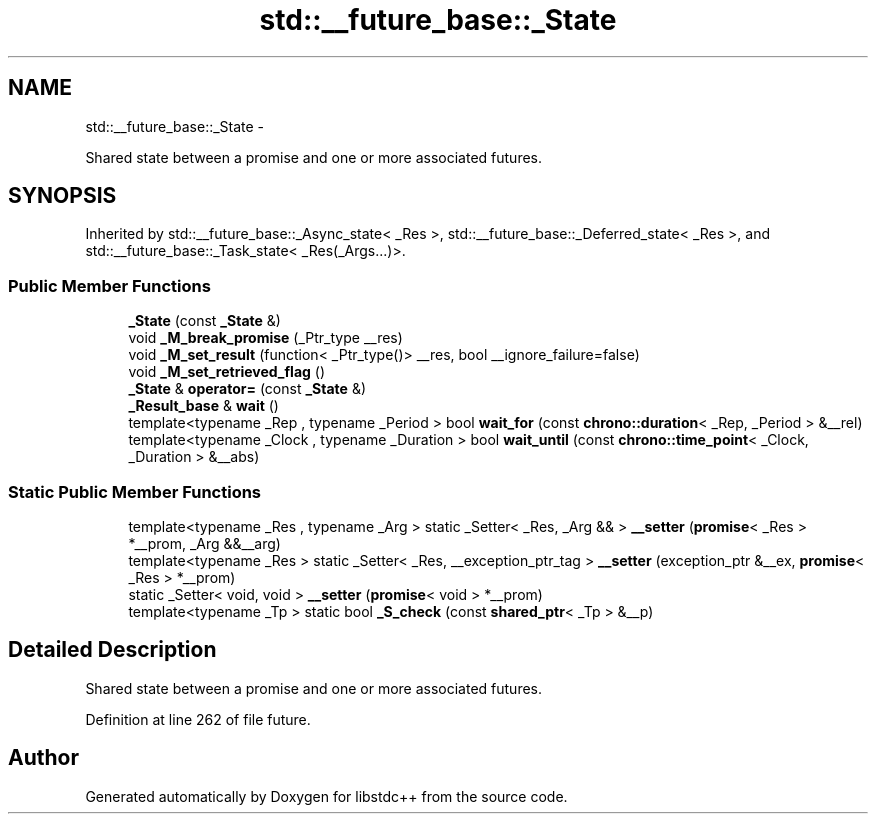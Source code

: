 .TH "std::__future_base::_State" 3 "Sun Oct 10 2010" "libstdc++" \" -*- nroff -*-
.ad l
.nh
.SH NAME
std::__future_base::_State \- 
.PP
Shared state between a promise and one or more associated futures.  

.SH SYNOPSIS
.br
.PP
.PP
Inherited by std::__future_base::_Async_state< _Res >, std::__future_base::_Deferred_state< _Res >, and std::__future_base::_Task_state< _Res(_Args...)>.
.SS "Public Member Functions"

.in +1c
.ti -1c
.RI "\fB_State\fP (const \fB_State\fP &)"
.br
.ti -1c
.RI "void \fB_M_break_promise\fP (_Ptr_type __res)"
.br
.ti -1c
.RI "void \fB_M_set_result\fP (function< _Ptr_type()> __res, bool __ignore_failure=false)"
.br
.ti -1c
.RI "void \fB_M_set_retrieved_flag\fP ()"
.br
.ti -1c
.RI "\fB_State\fP & \fBoperator=\fP (const \fB_State\fP &)"
.br
.ti -1c
.RI "\fB_Result_base\fP & \fBwait\fP ()"
.br
.ti -1c
.RI "template<typename _Rep , typename _Period > bool \fBwait_for\fP (const \fBchrono::duration\fP< _Rep, _Period > &__rel)"
.br
.ti -1c
.RI "template<typename _Clock , typename _Duration > bool \fBwait_until\fP (const \fBchrono::time_point\fP< _Clock, _Duration > &__abs)"
.br
.in -1c
.SS "Static Public Member Functions"

.in +1c
.ti -1c
.RI "template<typename _Res , typename _Arg > static _Setter< _Res, _Arg && > \fB__setter\fP (\fBpromise\fP< _Res > *__prom, _Arg &&__arg)"
.br
.ti -1c
.RI "template<typename _Res > static _Setter< _Res, __exception_ptr_tag > \fB__setter\fP (exception_ptr &__ex, \fBpromise\fP< _Res > *__prom)"
.br
.ti -1c
.RI "static _Setter< void, void > \fB__setter\fP (\fBpromise\fP< void > *__prom)"
.br
.ti -1c
.RI "template<typename _Tp > static bool \fB_S_check\fP (const \fBshared_ptr\fP< _Tp > &__p)"
.br
.in -1c
.SH "Detailed Description"
.PP 
Shared state between a promise and one or more associated futures. 
.PP
Definition at line 262 of file future.

.SH "Author"
.PP 
Generated automatically by Doxygen for libstdc++ from the source code.
